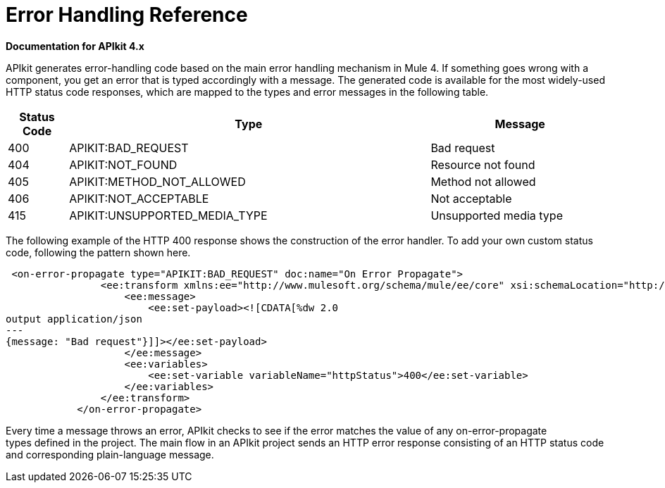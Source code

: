 = Error Handling Reference

*Documentation for APIkit 4.x*

APIkit generates error-handling code based on the main error handling mechanism in Mule 4. If something goes wrong with a component, you get an error that is typed accordingly with a message. The generated code is available for the most widely-used HTTP status code responses, which are mapped to the types and error messages in the following table.  


[%header,cols="10a,60a,30a"]
|===
| Status Code | Type| Message
| 400 | APIKIT:BAD_REQUEST | Bad request
| 404 | APIKIT:NOT_FOUND | Resource not found
| 405 | APIKIT:METHOD_NOT_ALLOWED | Method not allowed
| 406 | APIKIT:NOT_ACCEPTABLE | Not acceptable
| 415 | APIKIT:UNSUPPORTED_MEDIA_TYPE | Unsupported media type
|===

The following example of the HTTP 400 response shows the construction of the error handler. To add your own custom status code, following the pattern shown here. 

[source,xml,linenums]
----
 <on-error-propagate type="APIKIT:BAD_REQUEST" doc:name="On Error Propagate">
                <ee:transform xmlns:ee="http://www.mulesoft.org/schema/mule/ee/core" xsi:schemaLocation="http://www.mulesoft.org/schema/mule/ee/core http://www.mulesoft.org/schema/mule/ee/core/current/mule-ee.xsd">
                    <ee:message>
                        <ee:set-payload><![CDATA[%dw 2.0
output application/json
---
{message: "Bad request"}]]></ee:set-payload>
                    </ee:message>
                    <ee:variables>
                        <ee:set-variable variableName="httpStatus">400</ee:set-variable>
                    </ee:variables>
                </ee:transform>
            </on-error-propagate>
----

Every time a message throws an error, APIkit checks to see if the error matches the value of any on-error-propagate types defined in the project. The main flow in an APIkit project sends an HTTP error response consisting of an HTTP status code and corresponding plain-language message.
